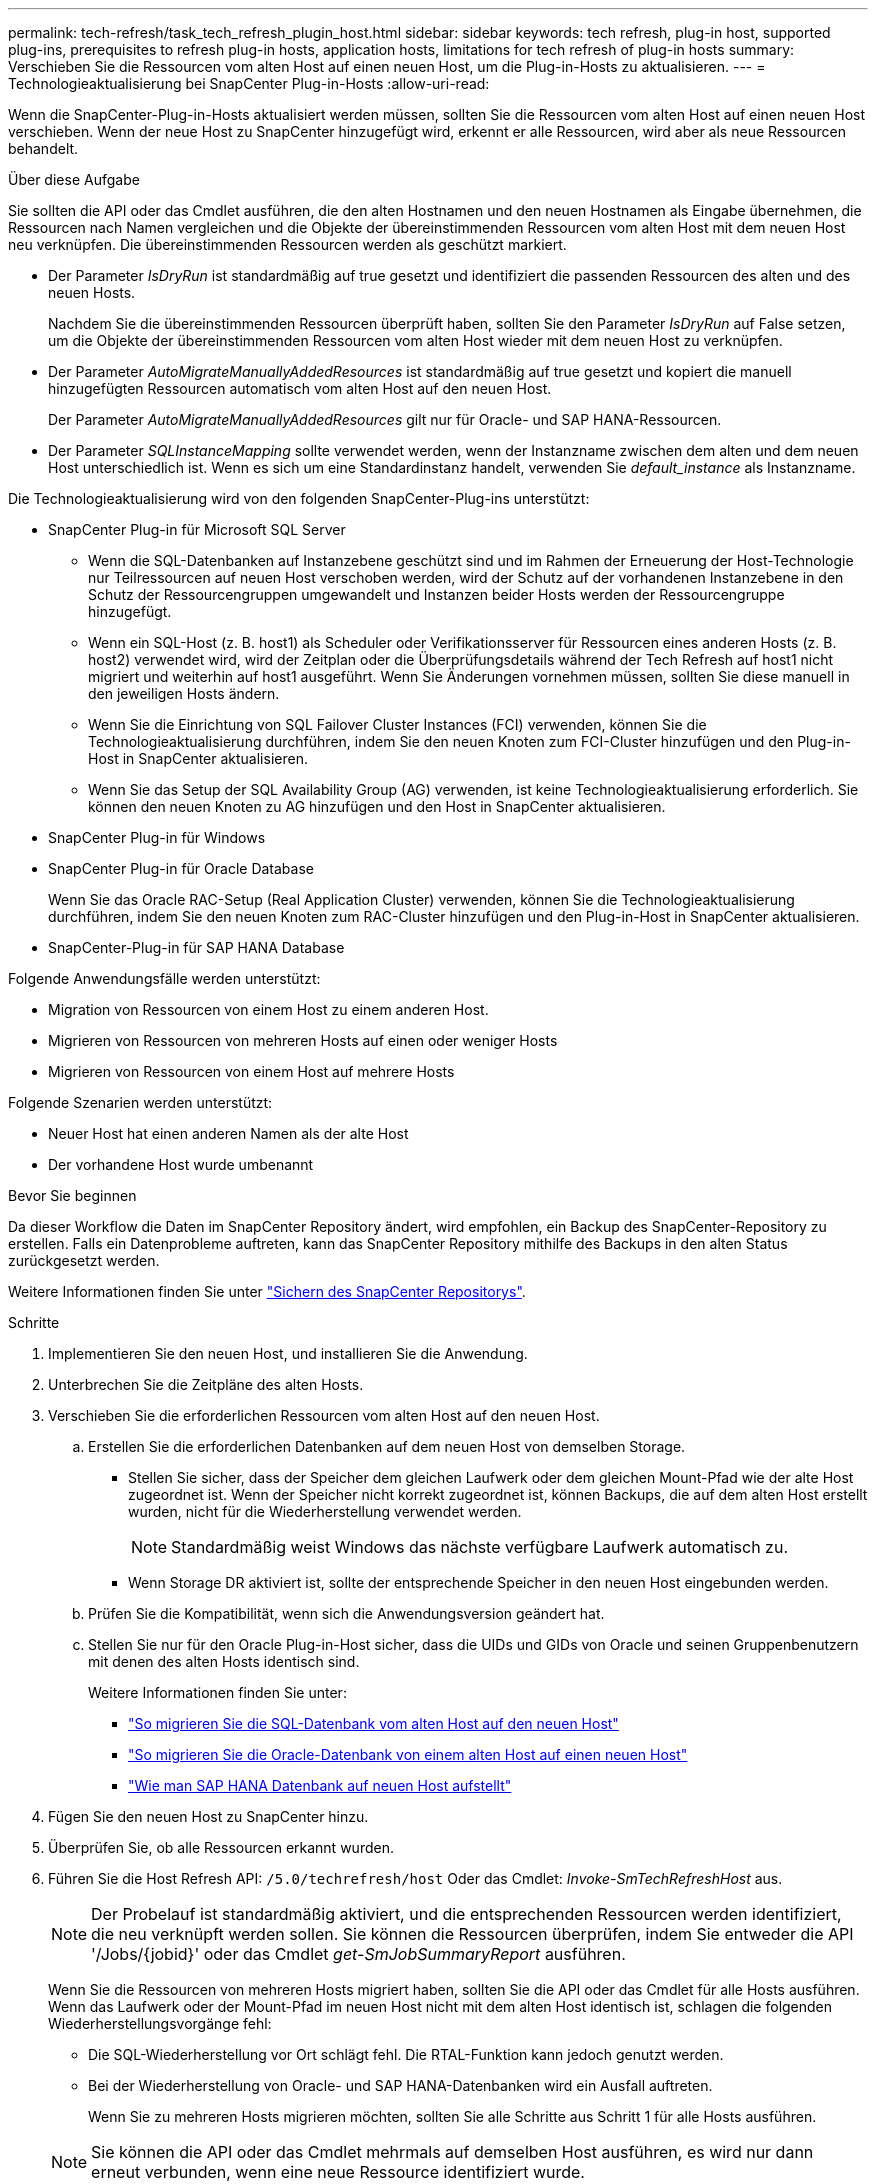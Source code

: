 ---
permalink: tech-refresh/task_tech_refresh_plugin_host.html 
sidebar: sidebar 
keywords: tech refresh, plug-in host, supported plug-ins, prerequisites to refresh plug-in hosts, application hosts, limitations for tech refresh of plug-in hosts 
summary: Verschieben Sie die Ressourcen vom alten Host auf einen neuen Host, um die Plug-in-Hosts zu aktualisieren. 
---
= Technologieaktualisierung bei SnapCenter Plug-in-Hosts
:allow-uri-read: 


[role="lead"]
Wenn die SnapCenter-Plug-in-Hosts aktualisiert werden müssen, sollten Sie die Ressourcen vom alten Host auf einen neuen Host verschieben. Wenn der neue Host zu SnapCenter hinzugefügt wird, erkennt er alle Ressourcen, wird aber als neue Ressourcen behandelt.

.Über diese Aufgabe
Sie sollten die API oder das Cmdlet ausführen, die den alten Hostnamen und den neuen Hostnamen als Eingabe übernehmen, die Ressourcen nach Namen vergleichen und die Objekte der übereinstimmenden Ressourcen vom alten Host mit dem neuen Host neu verknüpfen. Die übereinstimmenden Ressourcen werden als geschützt markiert.

* Der Parameter _IsDryRun_ ist standardmäßig auf true gesetzt und identifiziert die passenden Ressourcen des alten und des neuen Hosts.
+
Nachdem Sie die übereinstimmenden Ressourcen überprüft haben, sollten Sie den Parameter _IsDryRun_ auf False setzen, um die Objekte der übereinstimmenden Ressourcen vom alten Host wieder mit dem neuen Host zu verknüpfen.

* Der Parameter _AutoMigrateManuallyAddedResources_ ist standardmäßig auf true gesetzt und kopiert die manuell hinzugefügten Ressourcen automatisch vom alten Host auf den neuen Host.
+
Der Parameter _AutoMigrateManuallyAddedResources_ gilt nur für Oracle- und SAP HANA-Ressourcen.

* Der Parameter _SQLInstanceMapping_ sollte verwendet werden, wenn der Instanzname zwischen dem alten und dem neuen Host unterschiedlich ist. Wenn es sich um eine Standardinstanz handelt, verwenden Sie _default_instance_ als Instanzname.


Die Technologieaktualisierung wird von den folgenden SnapCenter-Plug-ins unterstützt:

* SnapCenter Plug-in für Microsoft SQL Server
+
** Wenn die SQL-Datenbanken auf Instanzebene geschützt sind und im Rahmen der Erneuerung der Host-Technologie nur Teilressourcen auf neuen Host verschoben werden, wird der Schutz auf der vorhandenen Instanzebene in den Schutz der Ressourcengruppen umgewandelt und Instanzen beider Hosts werden der Ressourcengruppe hinzugefügt.
** Wenn ein SQL-Host (z. B. host1) als Scheduler oder Verifikationsserver für Ressourcen eines anderen Hosts (z. B. host2) verwendet wird, wird der Zeitplan oder die Überprüfungsdetails während der Tech Refresh auf host1 nicht migriert und weiterhin auf host1 ausgeführt. Wenn Sie Änderungen vornehmen müssen, sollten Sie diese manuell in den jeweiligen Hosts ändern.
** Wenn Sie die Einrichtung von SQL Failover Cluster Instances (FCI) verwenden, können Sie die Technologieaktualisierung durchführen, indem Sie den neuen Knoten zum FCI-Cluster hinzufügen und den Plug-in-Host in SnapCenter aktualisieren.
** Wenn Sie das Setup der SQL Availability Group (AG) verwenden, ist keine Technologieaktualisierung erforderlich. Sie können den neuen Knoten zu AG hinzufügen und den Host in SnapCenter aktualisieren.


* SnapCenter Plug-in für Windows
* SnapCenter Plug-in für Oracle Database
+
Wenn Sie das Oracle RAC-Setup (Real Application Cluster) verwenden, können Sie die Technologieaktualisierung durchführen, indem Sie den neuen Knoten zum RAC-Cluster hinzufügen und den Plug-in-Host in SnapCenter aktualisieren.

* SnapCenter-Plug-in für SAP HANA Database


Folgende Anwendungsfälle werden unterstützt:

* Migration von Ressourcen von einem Host zu einem anderen Host.
* Migrieren von Ressourcen von mehreren Hosts auf einen oder weniger Hosts
* Migrieren von Ressourcen von einem Host auf mehrere Hosts


Folgende Szenarien werden unterstützt:

* Neuer Host hat einen anderen Namen als der alte Host
* Der vorhandene Host wurde umbenannt


.Bevor Sie beginnen
Da dieser Workflow die Daten im SnapCenter Repository ändert, wird empfohlen, ein Backup des SnapCenter-Repository zu erstellen. Falls ein Datenprobleme auftreten, kann das SnapCenter Repository mithilfe des Backups in den alten Status zurückgesetzt werden.

Weitere Informationen finden Sie unter https://docs.netapp.com/us-en/snapcenter/admin/concept_manage_the_snapcenter_server_repository.html#back-up-the-snapcenter-repository["Sichern des SnapCenter Repositorys"].

.Schritte
. Implementieren Sie den neuen Host, und installieren Sie die Anwendung.
. Unterbrechen Sie die Zeitpläne des alten Hosts.
. Verschieben Sie die erforderlichen Ressourcen vom alten Host auf den neuen Host.
+
.. Erstellen Sie die erforderlichen Datenbanken auf dem neuen Host von demselben Storage.
+
*** Stellen Sie sicher, dass der Speicher dem gleichen Laufwerk oder dem gleichen Mount-Pfad wie der alte Host zugeordnet ist. Wenn der Speicher nicht korrekt zugeordnet ist, können Backups, die auf dem alten Host erstellt wurden, nicht für die Wiederherstellung verwendet werden.
+

NOTE: Standardmäßig weist Windows das nächste verfügbare Laufwerk automatisch zu.

*** Wenn Storage DR aktiviert ist, sollte der entsprechende Speicher in den neuen Host eingebunden werden.


.. Prüfen Sie die Kompatibilität, wenn sich die Anwendungsversion geändert hat.
.. Stellen Sie nur für den Oracle Plug-in-Host sicher, dass die UIDs und GIDs von Oracle und seinen Gruppenbenutzern mit denen des alten Hosts identisch sind.
+
Weitere Informationen finden Sie unter:

+
*** https://kb.netapp.com/mgmt/SnapCenter/How_to_perform_SQL_host_tech_refresh["So migrieren Sie die SQL-Datenbank vom alten Host auf den neuen Host"]
*** https://kb.netapp.com/mgmt/SnapCenter/How_to_perform_Oracle_host_tech_refresh["So migrieren Sie die Oracle-Datenbank von einem alten Host auf einen neuen Host"]
*** https://kb.netapp.com/mgmt/SnapCenter/How_to_perform_Hana_host_tech_refresh["Wie man SAP HANA Datenbank auf neuen Host aufstellt"]




. Fügen Sie den neuen Host zu SnapCenter hinzu.
. Überprüfen Sie, ob alle Ressourcen erkannt wurden.
. Führen Sie die Host Refresh API: `/5.0/techrefresh/host` Oder das Cmdlet: _Invoke-SmTechRefreshHost_ aus.
+

NOTE: Der Probelauf ist standardmäßig aktiviert, und die entsprechenden Ressourcen werden identifiziert, die neu verknüpft werden sollen. Sie können die Ressourcen überprüfen, indem Sie entweder die API '/Jobs/{jobid}' oder das Cmdlet _get-SmJobSummaryReport_ ausführen.

+
Wenn Sie die Ressourcen von mehreren Hosts migriert haben, sollten Sie die API oder das Cmdlet für alle Hosts ausführen. Wenn das Laufwerk oder der Mount-Pfad im neuen Host nicht mit dem alten Host identisch ist, schlagen die folgenden Wiederherstellungsvorgänge fehl:

+
** Die SQL-Wiederherstellung vor Ort schlägt fehl. Die RTAL-Funktion kann jedoch genutzt werden.
** Bei der Wiederherstellung von Oracle- und SAP HANA-Datenbanken wird ein Ausfall auftreten.
+
Wenn Sie zu mehreren Hosts migrieren möchten, sollten Sie alle Schritte aus Schritt 1 für alle Hosts ausführen.

+

NOTE: Sie können die API oder das Cmdlet mehrmals auf demselben Host ausführen, es wird nur dann erneut verbunden, wenn eine neue Ressource identifiziert wurde.



. (Optional) Entfernen Sie den alten Host oder die alten Hosts aus SnapCenter.


.Verwandte Informationen
Für Informationen zu den APIs, müssen Sie auf die Seite Swagger zugreifen. link:https://docs.netapp.com/us-en/snapcenter/sc-automation/task_how%20to_access_rest_apis_using_the_swagger_api_web_page.html["Zugriff auf REST-APIs über die Swagger-API-Webseite"]Siehe .

Die Informationen zu den Parametern, die mit dem Cmdlet und deren Beschreibungen verwendet werden können, können durch Ausführen von _get-Help Command_Name_ abgerufen werden. Alternativ können Sie auch die https://docs.netapp.com/us-en/snapcenter-cmdlets-50/index.html["SnapCenter Software Cmdlet Referenzhandbuch"^].
